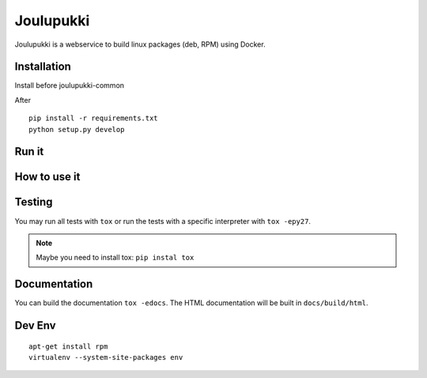 ==========
Joulupukki
==========


Joulupukki is a webservice to build linux packages (deb, RPM) using Docker.




Installation
============



Install before joulupukki-common

After

::

  pip install -r requirements.txt
  python setup.py develop




Run it
======



How to use it
=============




Testing
=======



You may run all tests with ``tox`` or run the tests with a specific interpreter with ``tox -epy27``.

.. note:: Maybe you need to install tox: ``pip instal tox``

Documentation
=============

You can build the documentation ``tox -edocs``. The HTML documentation will be built in ``docs/build/html``.


Dev Env
=======

::

  apt-get install rpm
  virtualenv --system-site-packages env

